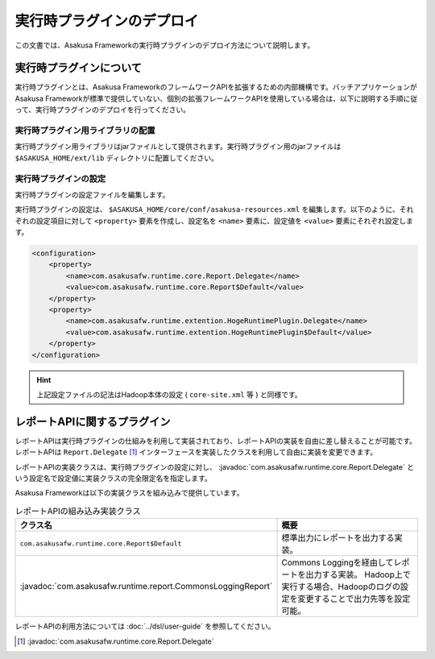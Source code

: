 ==========================
実行時プラグインのデプロイ
==========================
この文書では、Asakusa Frameworkの実行時プラグインのデプロイ方法について説明します。

実行時プラグインについて
========================
実行時プラグインとは、Asakusa FrameworkのフレームワークAPIを拡張するための内部機構です。バッチアプリケーションがAsakusa Frameworkが標準で提供していない、個別の拡張フレームワークAPIを使用している場合は、以下に説明する手順に従って、実行時プラグインのデプロイを行ってください。

実行時プラグイン用ライブラリの配置
----------------------------------
実行時プラグイン用ライブラリはjarファイルとして提供されます。実行時プラグイン用のjarファイルは ``$ASAKUSA_HOME/ext/lib`` ディレクトリに配置してください。

実行時プラグインの設定
----------------------
実行時プラグインの設定ファイルを編集します。

実行時プラグインの設定は、 ``$ASAKUSA_HOME/core/conf/asakusa-resources.xml`` を編集します。以下のように、それぞれの設定項目に対して ``<property>`` 要素を作成し、設定名を ``<name>`` 要素に、設定値を ``<value>`` 要素にそれぞれ設定します。

..  code-block:: sh

    <configuration>
        <property>
            <name>com.asakusafw.runtime.core.Report.Delegate</name>
            <value>com.asakusafw.runtime.core.Report$Default</value>
        </property>
        <property>
            <name>com.asakusafw.runtime.extention.HogeRuntimePlugin.Delegate</name>
            <value>com.asakusafw.runtime.extention.HogeRuntimePlugin$Default</value>
        </property>
    </configuration>

..  hint::
    上記設定ファイルの記法はHadoop本体の設定 ( ``core-site.xml`` 等 ) と同様です。

レポートAPIに関するプラグイン
=============================
レポートAPIは実行時プラグインの仕組みを利用して実装されており、レポートAPIの実装を自由に差し替えることが可能です。
レポートAPIは ``Report.Delegate`` [#]_ インターフェースを実装したクラスを利用して自由に実装を変更できます。

レポートAPIの実装クラスは、実行時プラグインの設定に対し、 :javadoc:`com.asakusafw.runtime.core.Report.Delegate` という設定名で設定値に実装クラスの完全限定名を指定します。

Asakusa Frameworkは以下の実装クラスを組み込みで提供しています。


..  list-table:: レポートAPIの組み込み実装クラス
    :widths: 10 10
    :header-rows: 1

    * - クラス名
      - 概要
    * - ``com.asakusafw.runtime.core.Report$Default``
      - 標準出力にレポートを出力する実装。
    * - :javadoc:`com.asakusafw.runtime.report.CommonsLoggingReport`
      - Commons Loggingを経由してレポートを出力する実装。
        Hadoop上で実行する場合、Hadoopのログの設定を変更することで出力先等を設定可能。

レポートAPIの利用方法については :doc:`../dsl/user-guide` を参照してください。

..  [#] :javadoc:`com.asakusafw.runtime.core.Report.Delegate`


